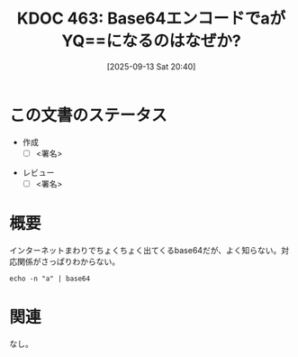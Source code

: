 :properties:
:ID: 20250913T204052
:mtime:    20250914081541
:ctime:    20250913204053
:end:
#+title:      KDOC 463: Base64エンコードでaがYQ==になるのはなぜか?
#+date:       [2025-09-13 Sat 20:40]
#+filetags:   :draft:wiki:
#+identifier: 20250913T204052

#+begin_comment
(kd/denote-kdoc-rename)
(kd/denote-format)

====ポリシー。
1ファイル1アイデア。
1ファイルで内容を完結させる。
常にほかのエントリとリンクする。
自分の言葉を使う。
参考文献を残しておく。
文献メモの場合は、感想と混ぜないこと。1つのアイデアに反する
ツェッテルカステンの議論に寄与するか。それで本を書けと言われて書けるか
頭のなかやツェッテルカステンにある問いとどのようにかかわっているか
エントリ間の接続を発見したら、接続エントリを追加する。カード間にあるリンクの関係を説明するカード。
アイデアがまとまったらアウトラインエントリを作成する。リンクをまとめたエントリ。
エントリを削除しない。古いカードのどこが悪いかを説明する新しいカードへのリンクを追加する。
恐れずにカードを追加する。無意味の可能性があっても追加しておくことが重要。
個人の感想・意思表明ではない。事実や書籍情報に基づいている

====永久保存メモのルール。
自分の言葉で書く。
後から読み返して理解できる。
他のメモと関連付ける。
ひとつのメモにひとつのことだけを書く。
メモの内容は1枚で完結させる。
論文の中に組み込み、公表できるレベルである。

====水準を満たす価値があるか。
その情報がどういった文脈で使えるか。
どの程度重要な情報か。
そのページのどこが本当に必要な部分なのか。
公表できるレベルの洞察を得られるか

====フロー。
1. 「走り書きメモ」「文献メモ」を書く
2. 1日1回既存のメモを見て、自分自身の研究、思考、興味にどのように関係してくるかを見る
3. 追加すべきものだけ追加する

#+end_comment

* この文書のステータス
- 作成
  - [ ] <署名>
# (progn (kill-line -1) (insert (format "  - [X] %s 貴島" (format-time-string "%Y-%m-%d"))))
- レビュー
  - [ ] <署名>
# (progn (kill-line -1) (insert (format "  - [X] %s 貴島" (format-time-string "%Y-%m-%d"))))

# チェックリスト ================
# 関連をつけた。
# タイトルがフォーマット通りにつけられている。
# 内容をブラウザに表示して読んだ(作成とレビューのチェックは同時にしない)。
# 文脈なく読めるのを確認した。
# おばあちゃんに説明できる。
# いらない見出しを削除した。
# タグを適切にした。
# すべてのコメントを削除した。
* 概要
# 本文(見出しも設定する)

インターネットまわりでちょくちょく出てくるbase64だが、よく知らない。対応関係がさっぱりわからない。

#+begin_src shell
  echo -n "a" | base64
#+end_src

#+RESULTS:
#+begin_src
YQ==
#+end_src

* 関連
# 関連するエントリ。なぜ関連させたか理由を書く。意味のあるつながりを意識的につくる。
# - この事実は自分のこのアイデアとどう整合するか。
# - この現象はあの理論でどう説明できるか。
# - ふたつのアイデアは互いに矛盾するか、互いを補っているか。
# - いま聞いた内容は以前に聞いたことがなかったか。
# - メモ y についてメモ x はどういう意味か。
# - 対立する
# - 修正する
# - 補足する
# - 付け加えるもの
# - アイデア同士を組み合わせて新しいものを生み出せないか
# - どんな疑問が浮かんだか
なし。
